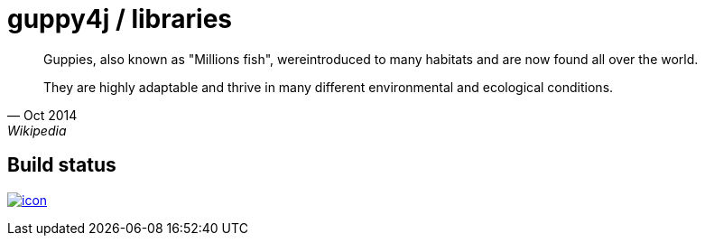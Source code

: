 = guppy4j / libraries

[quote, Oct 2014, Wikipedia]
____
Guppies, also known as "Millions fish", wereintroduced 
to many habitats and are now found all over the world. 

They are highly adaptable and thrive in many different 
environmental and ecological conditions.
____

== Build status

image:https://buildhive.cloudbees.com/job/guppy4j/job/libraries/badge/icon[
link="https://buildhive.cloudbees.com/job/guppy4j/job/libraries/"]

